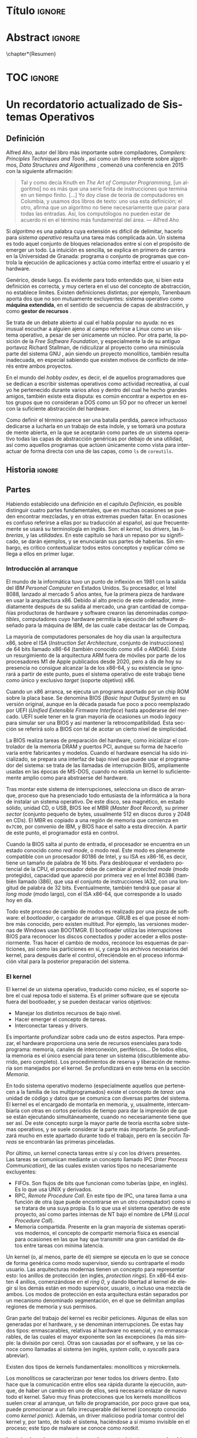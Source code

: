 #+LaTeX_CLASS: TFG
#+OPTIONS: date:nil toc:nil title:nil
#+LANGUAGE: es

* Título :ignore:
\begin{titlepage}

\begin{center}
{\Large DESARROLLO DE UN SISTEMA OPERATIVO \\ CON ARQUITECTURA MICROKERNEL \\ (Portada provisional, evidentemente) \par}
\vspace{2cm}
{\Large José Luis Amador Moreno \par}
\vspace{2cm}
{\large Curso 2021-2022}
\end{center}

\vfill
Trabajo de fin de grado en Ingeniería Informática \\
Escuela Técnica Superior de Ingenierías Informática y de Telecomunicación \\
Universidad de Granada

\end{titlepage}

* Abstract :ignore:
\chapter*{Resumen}

* TOC :ignore:
\renewcommand{\contentsname}{Índice}
\tableofcontents
* Un recordatorio actualizado de Sistemas Operativos
** Definición
Alfred Aho, autor del libro más importante sobre compiladores, /Compilers: Principles Techniques and Tools/ \cite{dragonBook}, así como un libro referente sobre algoritmos, /Data Structures and Algorithms/ \cite{aho-alg}, comenzó una conferencia en 2015 con la siguiente afirmación:

#+BEGIN_QUOTE
Tal y como decía Knuth en /The Art of Computer Programming/, [un algoritmo] no es más que una serie finita de instrucciones que termina en un tiempo finito. [...] Yo doy clase de teoría de computadores en Columbia, y usamos dos libros de texto: uno usa esta definición; el otro, afirma que un algoritmo no tiene necesariamente que parar para todas las entradas. Así, los computólogos no pueden estar de acuerdo ni en el término más fundamental del área. --- Alfred Aho \cite{aho-conf}
#+END_QUOTE

Si /algoritmo/ es una palabra cuya extensión es difícil de delimitar, hacerlo para /sistema operativo/ resulta una tarea más complicada aún. Un sistema es todo aquel conjunto de bloques relacionados entre sí con el propósito de emerger un todo. La intuición es sencilla, se explica en primero de carrera en la Universidad de Granada: programa o conjunto de programas que controla la ejecución de aplicaciones y actúa como interfaz entre el usuario y el hardware.

Genérico, desde luego. Es evidente para todo entendido que, si bien esta definición es correcta, y muy certera en el uso del concepto de abstracción, no establece límites. Existen definiciones distintas; por ejemplo, Tanenbaum aporta dos que no son mutuamente excluyentes: sistema operativo como *máquina extendida*, en el sentido de secuencia de capas de abstracción, y como *gestor de recursos* \cite{tanen}.

Se trata de un debate abierto al cual el habla popular no ayuda: no es inusual escuchar a alguien ajeno al campo referirse a Linux como un sistema operativo, a pesar de ser únicamente un núcleo. Por otra parte, la posición de la /Free Software Foundation/, y especialmente la de su antiguo portavoz Richard Stallman, de ridiculizar al proyecto como una minúscula parte del sistema GNU \cite{fsf}, aún siendo un proyecto monolítico, también resulta inadecuada, en especial sabiendo que existen motivos de conflicto de interés entre ambos proyectos.

En el mundo del /hobby osdev/, es decir, el de aquellos programadores que se dedican a escribir sistemas operativos como actividad recreativa, al cual yo he pertenecido durante varios años y dentro del cual he hecho grandes amigos, también existe esta disputa: es común encontrar a expertos en estos grupos que no consideran a DOS como un SO por no ofrecer un kernel con la suficiente abstracción del hardware.

Como definir el término parece ser una batalla perdida, parece infructuoso dedicarse a lucharla en un trabajo de esta índole, y se tomará una postura de mente abierta, en la que se aceptarán como partes de un sistema operativo todas las capas de abstracción genéricas por debajo de una utilidad, así como aquellos programas que actúen únicamente como vista para interactuar de forma directa con una de las capas, como ~ls~ de ~coreutils~.

** Historia :ignore:
** Partes
Habiendo establecido una definición en el capítulo [[Definición]], es posible distinguir cuatro partes fundamentales, que en muchas ocasiones se pueden encontrar mezcladas, y en otras extremas pueden faltar. En ocasiones es confuso referirse a ellas por su traducción al español, así que frecuentemente se usará su terminología en inglés. Son: el /kernel/, los /drivers/, las /librerías/, y las /utilidades/. En este capítulo se hará un repaso por su significado, se darán ejemplos, y se enunciarán sus partes de haberlas. Sin embargo, es crítico contextualizar todos estos conceptos y explicar cómo se llega a ellos en primer lugar.

*** Introducción al arranque
El mundo de la informática tuvo un punto de inflexión en 1981 con la salida del /IBM Personal Computer/ en Estados Unidos. Su procesador, el Intel 8088, lanzado al mercado 5 años antes, fue la primera pieza de hardware en usar la arquitectura x86. Debido al alto precio de este ordenador, inmediatamente después de su salida al mercado, una gran cantidad de compañías productoras de hardware y software crearon las denominadas /compatibles/, computadores cuyo hardware permitía la ejecución del software diseñado para la máquina de IBM, de las cuale cabe destacar las de Compaq.

La mayoría de computadores personales de hoy día usan la arquitectura x86, sobre el ISA (/Instruction Set Architecture/, conjunto de instrucciones) de 64 bits llamado x86-64 (también conocido como x64 o AMD64). Existe un resurgimiento de la arquitectura ARM fuera de móviles por parte de los procesadores M1 de Apple publicados desde 2020, pero a día de hoy su presencia no consigue alcanzar la de los x86-64, y su existencia se ignorará a partir de este punto, pues el sistema operativo de este trabajo tiene como único y exclusivo /target/ (soporte objetivo) x86.

Cuando un x86 arranca, se ejecuta un programa aportado por un chip ROM sobre la placa base. Se denomina BIOS (/Basic Input Output System/) en su versión original, aunque en la década pasada fue poco a poco reemplazado por UEFI (/Unified Extensible Firmware Interface/) hasta apoderarse del mercado. UEFI suele tener en la gran mayoría de ocasiones un modo /legacy/ para simular ser una BIOS y así mantener la retrocompatibilidad. Esta sección se referirá solo a BIOS con tal de acotar un cierto nivel de simplicidad.

La BIOS realiza tareas de preparación del hardware, como inicializar el controlador de la memoria DRAM y puertos PCI, aunque su forma de hacerlo varía entre fabricantes y modelos. Cuando el hardware esencial ha sido inicializado, se prepara una interfaz de bajo nivel que puede usar el programador del sistema: se trata de las llamadas de interrupción BIOS, ampliamente usadas en las épocas de MS-DOS, cuando no existía un kernel lo suficientemente amplio como para abstraerse del hardware.

Tras montar este sistema de interrupciones, selecciona un disco de arranque, proceso que ha presenciado todo entusiasta de la informática a la hora de instalar un sistema operativo. De este disco, sea magnético, en estado sólido, unidad CD, o USB, BIOS lee el MBR (/Master Boot Record/), su primer /sector/ (conjunto pequeño de bytes, usualmente 512 en discos duros y 2048 en CDs). El MBR es copiado a una región de memoria que comienza en ~0x7C00~, por convenio de IBM, y BIOS hace el salto a esta dirección. A partir de este punto, el programador está en control.

Cuando la BIOS salta al punto de entrada, el procesador se encuentra en un estado conocido como /real mode/, o modo real. Este modo es plenamente compatible con un procesador 80186 de Intel, y su ISA es x86-16, es decir, tiene un tamaño de palabra de 16 bits. Para desbloquear el verdadero potencial de la CPU, el procesador debe de cambiar al /protected mode/ (modo protegido), capacidad que apareció por primera vez en el Intel 80386 (también llamado i386), que usa el conjunto de instrucciones IA32, con una longitud de palabra de 32 bits. Eventualmente, también tendrá que pasar al /long mode/ (modo largo), con el ISA x86-64, que corresponde a lo usado hoy en día.

Todo este proceso de cambio de modos es realizado por una pieza de software: el /bootloader/, o cargador de arranque. GRUB es el que posee el nombre más conocido, pero existen multitud. Por ejemplo, las versiones modernas de Windows usan BOOTMGR. El bootloader utiliza las interrupciones BIOS para reconocer los discos conectados y poder acceder a ellos posteriormente. Tras hacer el cambio de modos, reconoce los esquemas de particiones, así como las particiones en sí, y carga los archivos necesarios del kernel, para después darle el control, ofreciéndole en el proceso información vital para la posterior preparación del sistema.

*** El kernel
El kernel de un sistema operativo, traducido como /núcleo/, es el soporte sobre el cual reposa todo el sistema. Es el primer software que se ejecuta fuera del bootloader, y se pueden destacar varios objetivos:

- Manejar los distintos recursos de bajo nivel.
- Hacer emerger el concepto de tareas.
- Interconectar tareas y drivers.

Es importante profundizar sobre cada uno de estos aspectos. Para empezar, el hardware proporciona una serie de recursos esenciales para todo programa: memoria, canales de interconexión, periféricos... De todos ellos, la memoria es el único esencial para tener un sistema (discutiblemente aburrido, pero completo). Los procedimientos de reserva y liberación de memoria son manejados por el kernel. Se profundizará en este tema en la sección [[Memoria]].

En todo sistema operativo moderno (especialmente aquellos que pertenecen a la familia de los multiprogramados) existe el concepto de /tarea/: una unidad de código y datos que se comunica con diversas partes del sistema. El kernel es el encargado de montarla en memoria, y, usualmente, intercambiarla con otras en cortos periodos de tiempo para dar la impresión de que se están ejecutando simultáneamente, cuando no necesariamente tiene que ser así. De este concepto surge la mayor parte de teoría escrita sobre sistemas operativos, y se suele considerar la parte más importante. Se profundizará mucho en este apartado durante todo el trabajo, pero en la sección [[Tareas]] se encontrarán las primeras pinceladas.

Por último, un kernel conecta tareas entre sí y con los drivers presentes. Las tareas se comunican mediante un concepto llamado IPC (/Inter Process Communication/), de las cuales existen varios tipos no necesariamente excluyentes:
- FIFOs. Son flujos de bits que funcionan como tuberías (/pipe/, en inglés). Es lo que usa UNIX y derivados.
- RPC, /Remote Procedure Call/. En este tipo de IPC, una tarea llama a una función de otra (que puede encontrarse en un otro computador) como si se tratara de una suya propia. Es lo que usa el sistema operativo de este proyecto, así como partes internas de NT bajo el nombre de LPM (/Local Procedure Call/).
- Memoria compartida. Presente en la gran mayoría de sistemas operativos modernos, el concepto de compartir memoria física es esencial para ocasiones en las que hay que transmitir una gran cantidad de datos entre tareas con mínima latencia.

Un kernel (o, al menos, parte de él) siempre se ejecuta en lo que se conoce de forma genérica como modo supervisor, siendo su contraparte el modo usuario. Las arquitecturas modernas tienen un concepto para representar esto: los anillos de protección (en inglés, /protection rings/). En x86-64 existen 4 anillos, comenzándose en el /ring 0/, y dando libertad al kernel de elegir si los demás están en modo supervisor, usuario, o incluso una mezcla de ambos. Los modos de protección en esta arquitectura están separados por un mecanismo denominado segmentación, en el que se delimitan amplias regiones de memoria y sus permisos.

Gran parte del trabajo del kernel es recibir peticiones. Algunas de ellas son generadas por el hardware, y se denominan interrupciones. De estas hay dos tipos: enmascarables, relativas al hardware no esencial, y no enmascarables, de las cuales el mayor exponente son las excepciones (la más simple: la división por cero). Otras son causadas por el software, y se las conoce como llamadas al sistema (en inglés, /system calls/, o /syscalls/ para abreviar).

Existen dos tipos de kernels fundamentales: monolíticos y microkernels.

Los monolíticos se caracterizan por tener todos los drivers dentro. Esto hace que la comunicación entre ellos sea rápida durante la ejecución, aunque, de haber un cambio en uno de ellos, será necesario enlazar de nuevo todo el kernel. Salvo muy finas protecciones que los kernels monolíticos suelen crear al arranque, un fallo de programación, por poco grave que sea, puede promocionar a un fallo irrecuperable del kernel (concepto conocido como /kernel panic/). Además, un driver malicioso podría tomar control del kernel y, por tanto, de todo el sistema, haciéndose a sí mismo invisible en el proceso; este tipo de malware se conoce como /rootkit/.

Los microkernels se caracterizan por lo opuesto: intentan separar los drivers en tareas independientes siempre que sea posible. La comunicación entre ellos es considerablemente más lenta, pues una petición a un driver requiere cambiar de una tarea a otra, en un proceso llamado cambio de contexto, muy costoso en recursos. A cambio, un fallo en uno de los drivers no tiene por qué resultar terminal, y la tarea correspondiente puede reiniciarse con la esperanza de que siga funcionando sin que vuelva a ocurrir ese comportamiento anómalo. Esto les aporta más robustez, así como seguridad: un driver nunca se ejecutará en modo supervisor, aunque sí puede tener acceso al hardware y causar problemas por ese camino. Los microkernels son conceptualmente más simples, pues mantienen el software separado en proyecto sencillos sin crear un delicioso plato de código spaguetti en el que un driver llama a otro localmente y sin posible detección, registro, y control de privilegios: todos están al mismo nivel. A cambio, son mucho más complejos de escribir, pues parten de un entorno en el que no hay funcionalidad, y han montar todo un sistema en base a eso. Este proceso de hacer emerger un sistema de la nada se denomina /bootstrapping/.

Con el objetivo de hacer el plato italiano menos apetitoso y alcanzar un equilibrio entre separación de drivers y velocidad, surgen los kernels híbridos. La mayoría de kernels comerciales los utilizan, entre ellos NT (Windows), Linux, y XNU/Darwin (macOS). Los drivers separados del kernel se denominan módulos, y se cargan en tiempo de ejecución desde el sistema de archivos: o bien como una tarea como los microkernels, o bien introduciéndolos en el contexto del kernel. Por esto mismo, solo los drivers que no resultan esenciales para el funcionamiento del sistema pueden cargarse modularmente. Nótese que esta decisión se centra en aliviar el tamaño del código fuente, así como del binario final, del kernel, y no está guiada por la seguridad.

*** Los drivers
Un driver (en español, /controlador/) es un programa que implementa una capa de abstracción sobre un dispositivo o concepto de bajo nivel. En un kernel monolítico no es más que una colección de funciones y estructuras. En un microkernel, se ejecuta en una tarea independiente.

Existe un driver por dispositivo físico al que se quiere conectar, así como otros que agrupan otros drivers y crean abstracciones virtuales. Por ejemplo, un driver de IDE, correspondiente a los distintos dispositivos SATA conectados a la placa base (discos duros clásicos), puede ser accedido mediante otro driver que agrupe los dispositivos físicos y les dé nombres virtuales, como ~sda1~ en el caso de Linux.

Sin drivers difícilmente puede haber un sistema operativo. Se suele considerar que el driver de vídeo, encargado de mostrar texto o imágenes por la pantalla, es esencial para un sistema operativo útil. Dependiendo del enfoque y el objetivo del proyecto, puede contar con unos y no otros. Si el SSOO está principalmente enfocado para servidores, puede no contar con un driver de teclado, y en su lugar tener una pila de red (/network stack/) amplia que permita a otros dispositivos comunicarse con el sistema. Si está enfocado a ser usado por usuarios ajenos al área, un driver de vídeo que pueda mostrar gráficos es imprescindible.

A la hora de escribir un driver, se recurre a la especificación del hardware. En ocasiones, esta especificación no es pública y se mantiene como secreto corporativo. En estos casos, es el fabricante el que se encarga de escribir el controlador para un sistema operativo concreto, generalmente Windows. A veces, el fabricante no publica la especificación, pero sí el código fuente del driver, y generalmente el código resulta ilegible, pues su propósito no es ser comprendido. Como gran exponente de esto último cabría destacar el archivo ~intel_display.c~ de Linux, escrito, naturalmente, por Intel, y que implementa la conexión con un controlador DRM en un solo archivo de más de 10,000 líneas \cite{badlinux}.

Por esto último, hay grupos de dispositivos cuyo soporte resulta inalcanzable para un desarrollador de sistemas operativos independiente sin llegar a métodos como la ingeniería inversa. Ejemplos de esto son /Wifi/ y la aceleración gráfica 3D.

*** Las librerías
Una librería (/library/ en inglés, en ocasiones también traducido como /biblioteca/) es una API que proporciona una abstracción sobre un concepto; por ejemplo, permite a un programa la comunicación con otra parte del sistema de forma sencilla. Pueden estar enfocadas en envolver el funcionamiento de un driver, creando funciones que se comunican con él para hacer el proceso más transparente al programador. También pueden estar escritas con un propósito de más alto nivel, como realizar operaciones matemáticas sobre enteros de múltiple precisión.

Cuando un sistema operativo planea soportar los ejecutables producidos por un lenguaje, construye para él una librería de comunicación con el kernel y el resto del sistema: se denomina la librería estándar (/stdlib/). El ejemplo más claro es C, para el que GNU aporta la ~GNU libC~, y Windows la API del sistema.

Las librerías se juntan con los archivos objeto en el proceso de enlazado. Este proceso se puede realizar de dos maneras: enlazado estático y dinámico.
- En el estático, las librerías se adjuntan en el ejecutable. Esto hace que el binario (ejecutable) resulte independiente del entorno, pues lleva con él todo lo que necesita.
- En el dinámico, las librerías se referencian por su nombre y uso, y es el cargador de programas, en ejecución, quien se encarga de resolver las direcciones mediante un proceso denominado /relocation/. Esto reduce el tamaño del binario, y permite una actualización global de una librería sin reenlazar todos los programas.

*** Las utilidades
Una herramienta (/tool/) o utilidad (/utility/) es todo programa con una función simple que se relaciona con el kernel. Permiten una vista sobre algún aspecto del sistema, y generalmente lo hacen de forma legible para humanos (/human-readable/). Son programas a los que en la mayoría de ocasiones se accede mediante la /shell/ (concha), cuyo nombre, originario de UNIX, referencia a cómo oculta en su interior una perla (el kernel). Las utilidades también se pueden combinar con otras en /scripts/, creando complejos procesos encadenados. UNIX inventó el concepto de /pipes/, mediante los cuales la salida de un programa es conectada a la entrada de otro, permitiendo así una armonía de interconexión entre utilidades.

Con los años, especialmente en la comunidad Linux, este concepto ha ido en decadencia, y son pocas las utilidades que permiten este tipo de interconexión sin hacer ningún retoque.

Además, aquí aparece la filosofía UNIX: /hacer solo una cosa, y hacerla bien/, refiriéndose a que las utilidades deben mantenerse simples, y en lugar de tener una herramienta para varios propósitos, tener muchas herramientas para cada acción. En el entorno Linux, y especialmente en las utilidades GNU, este concepto nunca ha existido. El código fuente de ~ls~ es un archivo de cinco mil líneas \cite{ls}.

Nótese que existen /comandos/ que se comportan como utilidades a pesar de no serlo. En su lugar, son órdenes a la shell que se gestionan internamente sin pasar por ejecutar un programa. Ejemplos son ~cd~ o ~echo~.

** Memoria
Desde la aparición del i386 con su nuevo modo protegido, existen dos formas distintas de ver la memoria: el espacio de direccionamiento físico, y el virtual, también llamado lineal.

El físico se refiere a la dirección que es emitida por el bus de direcciones del procesador (y, breves nanosegundos después, placa base). Nótese que una dirección física no tiene por qué corresponder a una región en DRAM, también puede usarse para realizar MMIO (/Memory Mapped Input Output/) con tal de comunicarse con dispositivos como GPUs.

La memoria virtual es un nuevo espacio de direcciones simbólico, en el cual una región de memoria (de distintos tamaños posibles fijados por la arquitectura), denominada /página/, corresponde a otra región del mismo tamaño en memoria física. Esto permite hacer una reestructuración completa del espacio de direcciones, y da la libertad al kernel de manejarla con los rangos que él considere.

Con la aparición de IA32, y consecuentemente direcciones de 32 bits, se tienen 4 GBs de memoria virtual para repartir, que se distribuye generalmente en páginas de 4 KBs (también se crean las páginas /huge/ de 4MB). Como hacer un array en memoria de cada página virtual con su física equivalente resulta inasequible, nace la paginación multinivel. Se crea el concepto de tabla de páginas, una página con un array de 1024 entradas, cada una de la cual corresponde a una página virtual, y en cada una se encuentra su correspondiente memoria física. Sobre esto, se crea el directorio de páginas, otra página con un array de 1024 tablas de páginas. En la figura [[fig:paging2]] se encuentra una representación. La dirección de esta última página se la conoce usualmente como el /puntero a la tabla de páginas/, aunque realmente apunte al directorio. Los procesadores x86 tienen el registro ~cr3~ donde se sitúa este puntero.

Cabe destacar la tecnología PAE (/Physical Address Extension/), presente en todo procesador moderno de 32 bits, mediante la cual se permite un acceso a una memoria física de más de 4GB, y la memoria virtual introduce y elimina páginas para acceder al resto de la física.

#+NAME: fig:paging2
#+CAPTION: Paginación para direcciones de 32 bits \cite{paging2}
#+attr_latex: :height 150px
[[./imgs/paging2.jpg]]

Con x86-64, el espacio de direccionamiento se vuelve de 64 bits, y se tiene una cantidad de direcciones cuatro mil millones de veces mayor. Por esto, son necesarios más niveles. Los procesadores generalmente no soportan direcciones de 64 bits, sino de 48; el resto de bits se producen por expansión de signo, y las direcciones de este tipo se denominan direcciones canónicas. Las direcciones de 48 bits se representan por paginación a 4 niveles. Ahora, una tabla de páginas tiene 512 entradas, y un directorio de páginas 512 punteros. Aparecen sobre los directorios de páginas los PDPs (/Page Descriptor Pointer/), y sobre estos últimos los PML4 (/Page Map Level 4/). En la figura [[fig:paging4]] se encuentra una representación. Algunos procesadores permiten paginación a 5 niveles para acceder a más memoria virtual aún, y estos usan los PML5. Suponiendo ahora una paginación a 4 niveles, el registro ~cr3~ apunta a la página que contiene el PML4.

#+NAME: fig:paging4
#+CAPTION: Paginación para direcciones de 48 bits \cite{paging4}
#+attr_latex: :height 150px
[[./imgs/paging4.jpg]]

Cada tarea tiene su propia vista de la memoria del sistema, su propia tabla de páginas, y esta forma la mayor parte de lo que se conoce como su /contexto/. Además, hoy en día, la enorme mayoría de kernels se cargan en la región /higher half/, es decir, aquella que está en la mitad superior de la memoria virtual. De esta manera, sus estructuras de páginas pueden ser marcadas como globales, y así compartidas entre todos los contextos. Esto evita la necesidad de una tabla de páginas propia para el kernel y su consecuente cambio (muy costoso) a la hora de realizar una syscall.

El procesador describe las estructuras de paginación mencionadas, y un chip aparte (originalmente, hoy en día todo se hace dentro de la CPU), la MMU (/Memory Management Unit/), se encarga de realizar la traducción cuando la dirección se posa sobre el bus de direcciones. La MMU posee una caché para almacenar las páginas más concurridas, se trata del TLB (/Translation Lookaside Buffer/). La operación de cambio de contexto es costosa sobre todo por el cambio de tabla de páginas, y el cambio de tabla de páginas es costoso porque requiere un /TLB flush/, es decir, eliminar todas las traducciones cacheadas, excepto aquellas que están marcadas como globales.

** Tareas
En la sección [[El kernel]] se explicó superficialmente el concepto de tarea, y este capítulo trata de profundizar en él. Lo más fundamental: /tarea/ es el nombre teórico del concepto. Generalmente, se utiliza el término /proceso/ para referirse a un binario cuando está cargado en memoria. En sistemas MT (/Multi-threading/), la terminología es /thread/ (traducido como /hilo/ o /hebra/), de las cuales pueden estar ejecutándose varias que comparten gran parte del contexto concurrentemente.

La forma de representación interna de una tarea en el kernel es el PCB (/Process Control Block/), una estructura que contiene todo lo necesario para su funcionamiento, incluyendo un puntero a su tabla de páginas, su estado (valores de los registros y flags), así como sus regiones de memoria estáticas (cargadas del binario) o las dinámicas como la pila y el /heap/.

Las tareas son referenciadas por su PID (/Process IDentifier/), un entero sin signo generalmente de 16, 32, o 64 bits.

Toda tarea se crea y se ejecuta, la gran mayoría terminan, no se ejecutan indefinidamente, y en los sistemas operativos modernos, además se pausan y se reanudan. El proceso de reanudar una tarea o ejecutarla por primera vez se lleva a cabo por una rutina llamada el /dispatcher/. Esta se encarga de encarga de realizar el cambio de contexto, es decir, recuperar el estado del procesador (registros y flags, generalmente) en el que se encontraba la tarea (o el inicial de ser arrancada), así como su tabla de páginas. Después, realiza un cambio a modo usuario y salta al punto donde se pausó la tarea, de haber sido pausada, o el punto de entrada (/entry point/) de ser iniciada.

En UNIX, la primera tarea que se ejecuta es /init/, con PID=1. En Linux, concretamente, existen varios programas a elegir, siendo el más usado /systemd/, y en menor medida otros como /OpenRC/, /runit/, o /SysV init/. Esta tarea inicia todas las otras, y desde entonces toda tarea tiene un padre, lo cual genera un grafo de hijos trazable. El proceso de creación de una tarea en UNIX se realiza mediante un procedimiento de ~fork~, por el cual la tarea hace mitosis y forma dos partes completamente independientes (no threads), seguida de ~exec~, por el cual sustituyen todas sus estructuras del PCB por las del binario cargado como parámetro. En Windows, este procedimiento es más directo, y se realiza mediante una llamada a la API a la función ~CreateProcess~.

Todas las tareas del sistema son organizadas por el scheduler, cuyos fundamentos son explicados en el capítulo [[Scheduler]].

** Scheduler
En un estado usual del sistema hay decenas o cientos de tareas pendientes de ejecutarse. Debe haber, así, una autoridad que decida quién se ejecuta, dónde, y durante cuánto tiempo. De esto se encarga el /scheduler/ (traducido como /planificador/): es la rutina del kernel encargada de manejar las tareas en tiempo de ejecución.

En la literatura clásica se definen tres tipos:
- Scheduler a largo plazo (/long-term/). Es el encargado de decidir qué procesos se admiten en memoria principal, esto es, cuando se ejecutan por primera vez.
- Scheduler a medio plazo (/medium-term/). Decide cuándo los procesos entran y salen de memoria principal para situarse en memoria secundaria (disco duro).
- Scheduler a corto plazo (/short-term/). Decide qué tarea es la siguiente que ha de recibir tiempo de CPU, en base a ciertos criterios.

Con el tiempo, los dos primeros tipos han quedado, o bien en desuso, o bien son muy raramente utilizados. El primer tipo, en la práctica, es raramente referenciado así. Generalmente, gracias a la creación de los procesadores multinúcleo, el kernel carga una tarea de forma inmediata, aunque no necesariamente se ejecute en ese instante.

Cuando la cantidad de memoria RAM estaba en el orden de los MBs o pocos GBs, tenía sentido el scheduler a medio plazo. Existían particiones /swap/ (de intercambio), sobre las cuales los procesos entraban y salían por no caber en memoria principal. Cualquier estudiante de ingeniería informática que haya ejecutado un algoritmo pesado y ha estado viendo a la vez la salida de ~htop~ es consciente de que si se empieza a usar la memoria de intercambio es porque hay un /memory leak/ en su código, y no por la pesadez del algoritmo. En otras palabras, si el proceso ha llegado a usar swap, la va a llenar pronto y el kernel lo va a terminar: ¿Para qué usar swap siquiera entonces?

En algunos casos de cómputos extremos para aplicaciones de, por ejemplo, astronomía, es posible que se llegue a usar swap, pero generalmente, por ser tan lenta, suele merecer la pena instalar más memoria principal. Los supercomputadores no son famosos por la cantidad de espacio de almacenamiento que tienen, sino por la velocidad de sus procesadores, GFLOPs, y la amplia RAM. Las particiones swap siguen existiendo, los instaladores de Linux las crean por defecto a día de hoy, pero los sitemas operativos soportan esta función muy principalmente porque /ya estaba ahí/, y tendría poco sentido eliminarla siendo algo que siempre va a estar inactivo, y cuyo /overhead/ dentro del kernel es inexistente.

Por todo esto, cuando hoy en día se habla de /scheduler/, siempre se hace referencia a dos tipos: al scheduler a corto plazo, y a un nuevo tipo que ha surgido con la llegada de los multinúcleo, el MQMS (/Multi-Queue Multiprocessor Scheduler/).

El MQMS es el más amplio, y por lo tanto el que debe explicarse primero. Toda CPU moderna tiene, en mayor o menor medida, caché. La caché L1 es la que está individualizada a los núcleos. Así, tendría sentido repartir las tareas entre los /cores/ de tal forma que se maximize el uso de caché, e idealmente quepan todos los programas que han de ejecutarse ahí, lo que conllevaría una velocidad mucho mayor en la ejecución de tareas, pues la copia de bits de RAM a caché es mucho más lenta que de caché a CPU (sus registros). Varios sistemas operativos, especialmente los indicados para servidores (como Linux) tienen este tipo de scheduler, pero no todos: también se puede mantener una /pool/ global de procesos de la que cada core saca uno cuando le toque (SQMS). Implementar un MQMS es complicado, y de hacerse mal puede ser contraproducente: alcanzar un equilibrio siempre es difícil.

El scheduler a corto plazo, a partir de ahora, simplemente, scheduler, decide qué se ejecuta y en qué orden. Se pueden clasificar según muchos criterios:
- Con o sin reentrancia (/preemption/). En los schedulers reentrantes, el kernel pausa la ejecución de un proceso tras el paso de cierto tiempo, denominado /quantum/, generalmente en el orden de los pocos milisegundos. Esto evita tener que esperar a que la tarea termine o quede bloqueada por la espera de algún recurso (lectura del disco duro, llegada de paquetes de red...), y permite realizar el intercambio de tareas más a menudo, lo que da una sensación de tareas concurrentes al usuario, a pesar de que exista solo un núcleo en el procesador. En estos últimos casos, si se desea tener una interfaz gráfica moderna, resulta imprescindible.
- Con soporte o no para prioridades. Tareas distintas tienen prioridad sobre otras, y esta prioridad se puede especificar numéricamente en los schedulers con soporte para prioridades. En los schedulers más simples con prioridad surge el riesgo de /inanición/, por el cual procesos de baja prioridad pueden potencialmente estar sin ejecutarse más tiempo del esperado: incluso infinito de haber algún problema con los más prioritarios.
- Según su nivel de tiempo real. Existen kernels muy específicos para tareas de /Safety-Critical Systems/, es decir, aquellos que pueden resultar responsables de pérdidas humanas, que poseen schedulers de tiempo real, en los cuales cada tarea lleva asociada una restricción de tiempo antes de la cual debe concluir. De aquí se diferencian dos tipos: /hard real time/, en el cual es inadmisible que la tarea no concluya en el plazo dado, y /soft real time/, en el cual se toma una política de /best-effort/. Para este último caso, generalmente sirven sistemas operativos de propósito general: Linux y Windows, por ejemplificar, tienen varios schedulers, y uno de ellos es de tiempo real suave.

Se procede a hacer un muy breve repaso de los schedulers predecesores al que usará el kernel incluido en el sistema operativo de este trabajo.
*** Sistema monotarea
En DOS (y esto incluye a MS-DOS), no existía el concepto de tareas en sí, pues solo podía haber una en ejecución en un momento dado. Cuando la tarea concluía, se volvía al prompt o se continuaba ejecutando el /batch/ de tareas especificado en un archivo ~.bat~.
*** Llamadas de bloqueo
En las primeras versiones de Windows, anteriores a Windows 95, el scheduler no tenía reentrancia, y las tareas eran responsables de liberar la CPU cuando consideraran oportuno mediante una syscall /yield/.
*** Round-Robin
Ligado al anterior, Round-Robin es un algoritmo genérico que representa una cola cíclica. Corresponde a cualquier tipo de scheduler con reentrancia o yield, cuyo orden de procesamiento sea cíclico: 1, 2, 3, 1, 2, 3, 1, 2...
*** Round-Robin multinivel
Extensión del anterior, pero ahora existen distintas colas para aportar soporte de prioridades. Se intenta tomar un proceso de la cola de máxima prioridad y, de no existir, se prueba la siguiente.
*** MLFQ
/MultiLevel Feedback Queue/, o cola multinivel con retroalimentación. Construido sobre el anterior, con la diferencia de que las prioridades de los procesos cambian dinámicamente dependiendo de si usan todo el quantum o se bloquean antes. Surgen varios parámetros a tener en cuenta:
- ¿Cuántas veces debe agotarse el quantum para bajar su prioridad?
- ¿Es posible promocionar una tarea? Algunos schedulers MLFQ /suben/ la tarea de cola en caso de que haya estado varios turnos sin concluir su quantum. En cuyo caso, ¿Cuántos turnos?
- ¿Se permite fijar la prioridad de una tarea?

NT, de Windows, y XNU, de macOS, usan variantes de este algoritmo. Por defecto, tiene el posible problema de que tareas de alta prioridad pueden sufrir inanición, y por esto no se suele implementar como tal.
*** Mención honorífica: CFS
Linux, desde su versión 2.6.23, utiliza por defecto CFS (/Completely Fair Scheduler/). Se trata de un /Red-Black tree/, una estructura de datos en forma de árbol similar a un AVL, es decir, un árbol binario de búsqueda autobalanceado. En esta estructura, las tareas pendientes se mantienen ordenadas según la cantidad de nanosegundos que se hayan ejecutado. Además, el quantum es dinámico, varía según la carga del sistema. Resulta subóptimo para microkernels, pues la implementación de un árbol rojo-negro es compleja y termina siendo una estructura que se usa exclusivamente en el scheduler.

* Fundamentos de jotaOS
** El por qué
** El cómo
Explicar tema GitHub y tal.
** Decisiones fundamentales
*** Ideas
*** Arquitectura objetivo
*** Bootloader
*** Microkernel

* Diseño del kernel
** Protocolo de arranque
** Funciones fundamentales
Explicar cómo es necesario implementar ~printf~ y esas cosas. También todo el tema de kernel panic.
** Descriptores de la CPU
** Manejadores de memoria
*** PMM
*** VMM
*** Allocators
** Los drivers fundamentales
*** APCI
*** APIC
** Scheduler
** IPC
*** RPC
*** Memoria compartida
** Bootstrapping
** Syscalls
* Diseño del userspace
** La librería estándar
*** La STL
** Cargador de programas
** term
** Drivers y servicios de bootstrapping
*** PCI
*** AHCI
*** storage
*** ISO9660
*** RAMFS
*** VFS
** Inicialización
*** init
*** splash
*** keyboard
*** Shell
*** Utilidades básicas
** Pila de red
*** RTL8139
*** NIC
*** ARP
*** IP
*** ICMP
*** UDP
*** DHCP
*** DNS
*** TPC
* Referencias :ignore:
#+begin_export latex
\bibliographystyle{unsrt}
\bibliography{Memoria}
#+end_export

* TODO
** TODO Segmentación
